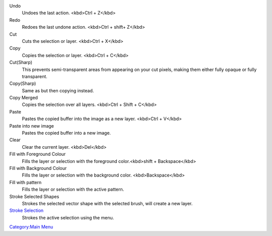 Undo
    Undoes the last action. <kbd>Ctrl + Z</kbd>
Redo
    Redoes the last undone action. <kbd>Ctrl + shift+ Z</kbd>
Cut
    Cuts the selection or layer. <kbd>Ctrl + X</kbd>
Copy
    Copies the selection or layer. <kbd>Ctrl + C</kbd>
Cut(Sharp)
    This prevents semi-transparent areas from appearing on your cut
    pixels, making them either fully opaque or fully transparent.
Copy(Sharp)
    Same as but then copying instead.
Copy Merged
    Copies the selection over all layers. <kbd>Ctrl + Shift + C</kbd>
Paste
    Pastes the copied buffer into the image as a new layer. <kbd>Ctrl +
    V</kbd>
Paste into new image
    Pastes the copied buffer into a new image.
Clear
    Clear the current layer. <kbd>Del</kbd>
Fill with Foreground Colour
    Fills the layer or selection with the foreground color.<kbd>shift +
    Backspace</kbd>
Fill with Background Colour
    Fills the layer or selection with the background color.
    <kbd>Backspace</kbd>
Fill with pattern
    Fills the layer or selection with the active pattern.
Stroke Selected Shapes
    Strokes the selected vector shape with the selected brush, will
    create a new layer.
`Stroke Selection <Special:MyLanguage/Stroke_Selection>`__
    Strokes the active selection using the menu.

`Category:Main Menu <Category:Main_Menu>`__

